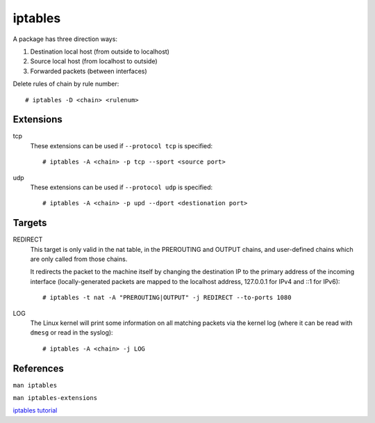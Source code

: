 iptables
========

A package has three direction ways:

1. Destination local host (from outside to localhost)
2. Source local host (from localhost to outside)
3. Forwarded packets (between interfaces)

.. image:: /statics/images/notes/iptables.jpg
    :alt: iptables 

Delete rules of chain by rule number: ::

    # iptables -D <chain> <rulenum>

Extensions
----------

tcp
    These extensions can be used if ``--protocol tcp`` is specified: ::

        # iptables -A <chain> -p tcp --sport <source port>

udp
    These extensions can be used if ``--protocol udp`` is specified: ::

        # iptables -A <chain> -p upd --dport <destionation port>

Targets
-------

REDIRECT
    This target is only valid in the nat table, in the PREROUTING and OUTPUT
    chains, and user-defined chains which are only called from those chains.

    It redirects the packet to the machine itself by changing the destination
    IP to the primary address of the incoming interface (locally-generated
    packets are mapped to the localhost address, 127.0.0.1 for IPv4 and ::1 for
    IPv6): ::

        # iptables -t nat -A "PREROUTING|OUTPUT" -j REDIRECT --to-ports 1080

LOG
    The Linux kernel will print some information on all matching packets via
    the kernel log (where it can be read with ``dmesg`` or read in the syslog):
    ::

        # iptables -A <chain> -j LOG
    
References
----------

``man iptables``

``man iptables-extensions``

`iptables tutorial
<https://www.frozentux.net/iptables-tutorial/iptables-tutorial.html>`_
